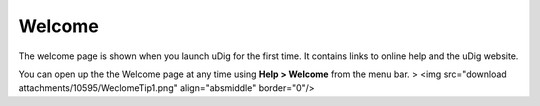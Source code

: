 


Welcome
~~~~~~~

The welcome page is shown when you launch uDig for the first time. It
contains links to online help and the uDig website.



You can open up the the Welcome page at any time using **Help >
Welcome** from the menu bar.
> <img src="download attachments/10595/WeclomeTip1.png"
align="absmiddle" border="0"/>




